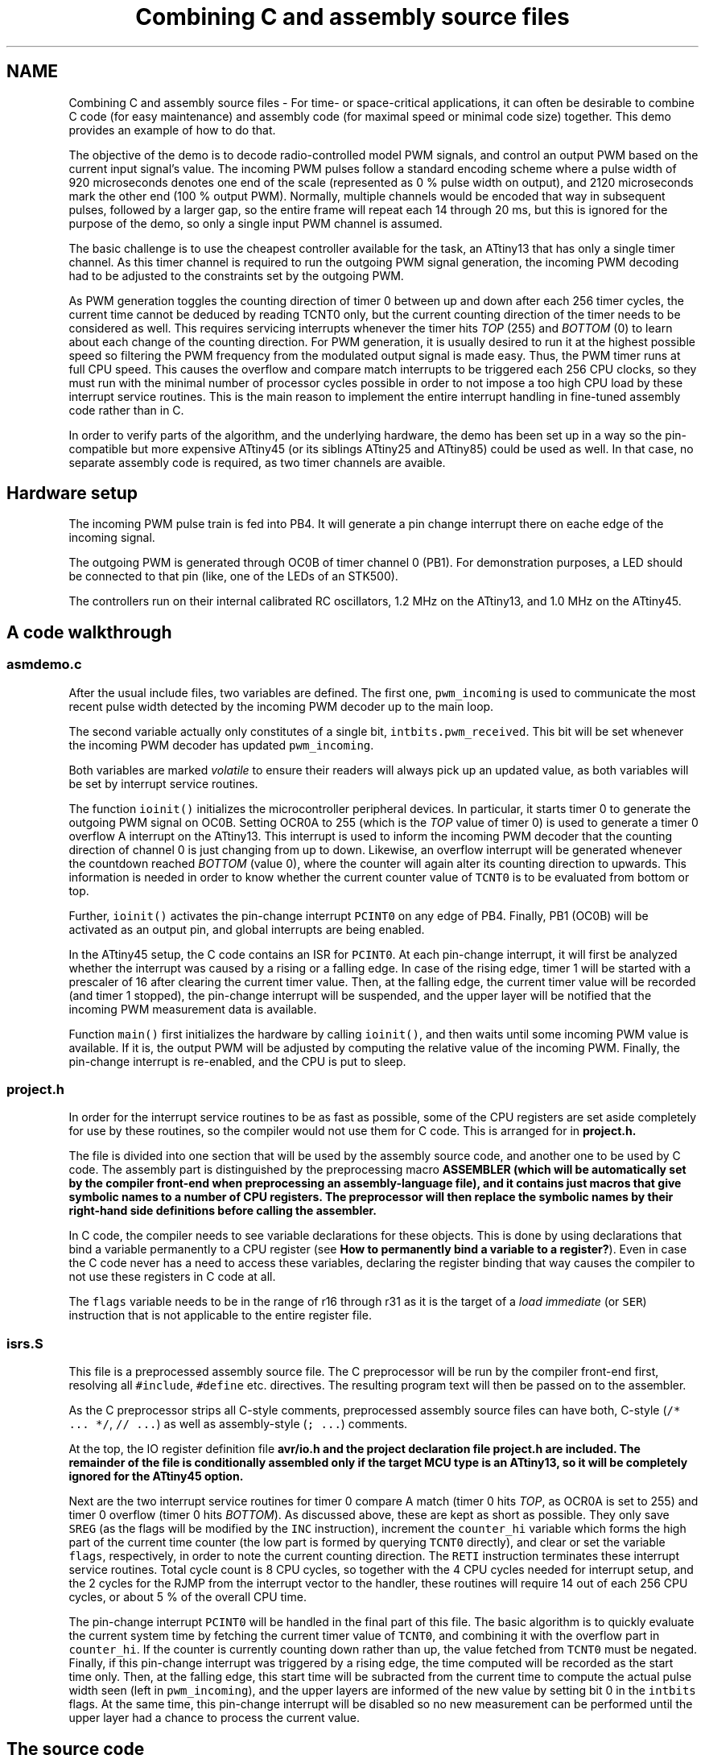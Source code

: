 .TH "Combining C and assembly source files" 3 "Tue Aug 12 2014" "Version 1.8.1" "avr-libc" \" -*- nroff -*-
.ad l
.nh
.SH NAME
Combining C and assembly source files \- 
For time- or space-critical applications, it can often be desirable to combine C code (for easy maintenance) and assembly code (for maximal speed or minimal code size) together\&. This demo provides an example of how to do that\&.
.PP
The objective of the demo is to decode radio-controlled model PWM signals, and control an output PWM based on the current input signal's value\&. The incoming PWM pulses follow a standard encoding scheme where a pulse width of 920 microseconds denotes one end of the scale (represented as 0 % pulse width on output), and 2120 microseconds mark the other end (100 % output PWM)\&. Normally, multiple channels would be encoded that way in subsequent pulses, followed by a larger gap, so the entire frame will repeat each 14 through 20 ms, but this is ignored for the purpose of the demo, so only a single input PWM channel is assumed\&.
.PP
The basic challenge is to use the cheapest controller available for the task, an ATtiny13 that has only a single timer channel\&. As this timer channel is required to run the outgoing PWM signal generation, the incoming PWM decoding had to be adjusted to the constraints set by the outgoing PWM\&.
.PP
As PWM generation toggles the counting direction of timer 0 between up and down after each 256 timer cycles, the current time cannot be deduced by reading TCNT0 only, but the current counting direction of the timer needs to be considered as well\&. This requires servicing interrupts whenever the timer hits \fITOP\fP (255) and \fIBOTTOM\fP (0) to learn about each change of the counting direction\&. For PWM generation, it is usually desired to run it at the highest possible speed so filtering the PWM frequency from the modulated output signal is made easy\&. Thus, the PWM timer runs at full CPU speed\&. This causes the overflow and compare match interrupts to be triggered each 256 CPU clocks, so they must run with the minimal number of processor cycles possible in order to not impose a too high CPU load by these interrupt service routines\&. This is the main reason to implement the entire interrupt handling in fine-tuned assembly code rather than in C\&.
.PP
In order to verify parts of the algorithm, and the underlying hardware, the demo has been set up in a way so the pin-compatible but more expensive ATtiny45 (or its siblings ATtiny25 and ATtiny85) could be used as well\&. In that case, no separate assembly code is required, as two timer channels are avaible\&.
.SH "Hardware setup"
.PP
The incoming PWM pulse train is fed into PB4\&. It will generate a pin change interrupt there on eache edge of the incoming signal\&.
.PP
The outgoing PWM is generated through OC0B of timer channel 0 (PB1)\&. For demonstration purposes, a LED should be connected to that pin (like, one of the LEDs of an STK500)\&.
.PP
The controllers run on their internal calibrated RC oscillators, 1\&.2 MHz on the ATtiny13, and 1\&.0 MHz on the ATtiny45\&.
.SH "A code walkthrough"
.PP
.SS "asmdemo\&.c"
After the usual include files, two variables are defined\&. The first one, \fCpwm_incoming\fP is used to communicate the most recent pulse width detected by the incoming PWM decoder up to the main loop\&.
.PP
The second variable actually only constitutes of a single bit, \fCintbits\&.pwm_received\fP\&. This bit will be set whenever the incoming PWM decoder has updated \fCpwm_incoming\fP\&.
.PP
Both variables are marked \fIvolatile\fP to ensure their readers will always pick up an updated value, as both variables will be set by interrupt service routines\&.
.PP
The function \fCioinit()\fP initializes the microcontroller peripheral devices\&. In particular, it starts timer 0 to generate the outgoing PWM signal on OC0B\&. Setting OCR0A to 255 (which is the \fITOP\fP value of timer 0) is used to generate a timer 0 overflow A interrupt on the ATtiny13\&. This interrupt is used to inform the incoming PWM decoder that the counting direction of channel 0 is just changing from up to down\&. Likewise, an overflow interrupt will be generated whenever the countdown reached \fIBOTTOM\fP (value 0), where the counter will again alter its counting direction to upwards\&. This information is needed in order to know whether the current counter value of \fCTCNT0\fP is to be evaluated from bottom or top\&.
.PP
Further, \fCioinit()\fP activates the pin-change interrupt \fCPCINT0\fP on any edge of PB4\&. Finally, PB1 (OC0B) will be activated as an output pin, and global interrupts are being enabled\&.
.PP
In the ATtiny45 setup, the C code contains an ISR for \fCPCINT0\fP\&. At each pin-change interrupt, it will first be analyzed whether the interrupt was caused by a rising or a falling edge\&. In case of the rising edge, timer 1 will be started with a prescaler of 16 after clearing the current timer value\&. Then, at the falling edge, the current timer value will be recorded (and timer 1 stopped), the pin-change interrupt will be suspended, and the upper layer will be notified that the incoming PWM measurement data is available\&.
.PP
Function \fCmain()\fP first initializes the hardware by calling \fCioinit()\fP, and then waits until some incoming PWM value is available\&. If it is, the output PWM will be adjusted by computing the relative value of the incoming PWM\&. Finally, the pin-change interrupt is re-enabled, and the CPU is put to sleep\&.
.SS "project\&.h"
In order for the interrupt service routines to be as fast as possible, some of the CPU registers are set aside completely for use by these routines, so the compiler would not use them for C code\&. This is arranged for in \fC\fBproject\&.h\fP\fP\&.
.PP
The file is divided into one section that will be used by the assembly source code, and another one to be used by C code\&. The assembly part is distinguished by the preprocessing macro \fC\fBASSEMBLER\fP\fP (which will be automatically set by the compiler front-end when preprocessing an assembly-language file), and it contains just macros that give symbolic names to a number of CPU registers\&. The preprocessor will then replace the symbolic names by their right-hand side definitions before calling the assembler\&.
.PP
In C code, the compiler needs to see variable declarations for these objects\&. This is done by using declarations that bind a variable permanently to a CPU register (see \fBHow to permanently bind a variable to a register?\fP)\&. Even in case the C code never has a need to access these variables, declaring the register binding that way causes the compiler to not use these registers in C code at all\&.
.PP
The \fCflags\fP variable needs to be in the range of r16 through r31 as it is the target of a \fIload immediate\fP (or \fCSER\fP) instruction that is not applicable to the entire register file\&.
.SS "isrs\&.S"
This file is a preprocessed assembly source file\&. The C preprocessor will be run by the compiler front-end first, resolving all \fC#include\fP, \fC#define\fP etc\&. directives\&. The resulting program text will then be passed on to the assembler\&.
.PP
As the C preprocessor strips all C-style comments, preprocessed assembly source files can have both, C-style (\fC/* \&.\&.\&. *\fP\fC/\fP, \fC// \&.\&.\&.\fP) as well as assembly-style (\fC; \&.\&.\&.\fP) comments\&.
.PP
At the top, the IO register definition file \fC\fBavr/io\&.h\fP\fP and the project declaration file \fC\fBproject\&.h\fP\fP are included\&. The remainder of the file is conditionally assembled only if the target MCU type is an ATtiny13, so it will be completely ignored for the ATtiny45 option\&.
.PP
Next are the two interrupt service routines for timer 0 compare A match (timer 0 hits \fITOP\fP, as OCR0A is set to 255) and timer 0 overflow (timer 0 hits \fIBOTTOM\fP)\&. As discussed above, these are kept as short as possible\&. They only save \fCSREG\fP (as the flags will be modified by the \fCINC\fP instruction), increment the \fCcounter_hi\fP variable which forms the high part of the current time counter (the low part is formed by querying \fCTCNT0\fP directly), and clear or set the variable \fCflags\fP, respectively, in order to note the current counting direction\&. The \fCRETI\fP instruction terminates these interrupt service routines\&. Total cycle count is 8 CPU cycles, so together with the 4 CPU cycles needed for interrupt setup, and the 2 cycles for the RJMP from the interrupt vector to the handler, these routines will require 14 out of each 256 CPU cycles, or about 5 % of the overall CPU time\&.
.PP
The pin-change interrupt \fCPCINT0\fP will be handled in the final part of this file\&. The basic algorithm is to quickly evaluate the current system time by fetching the current timer value of \fCTCNT0\fP, and combining it with the overflow part in \fCcounter_hi\fP\&. If the counter is currently counting down rather than up, the value fetched from \fCTCNT0\fP must be negated\&. Finally, if this pin-change interrupt was triggered by a rising edge, the time computed will be recorded as the start time only\&. Then, at the falling edge, this start time will be subracted from the current time to compute the actual pulse width seen (left in \fCpwm_incoming\fP), and the upper layers are informed of the new value by setting bit 0 in the \fCintbits\fP flags\&. At the same time, this pin-change interrupt will be disabled so no new measurement can be performed until the upper layer had a chance to process the current value\&.
.SH "The source code"
.PP
.PP
 
.SH "Author"
.PP 
Generated automatically by Doxygen for avr-libc from the source code\&.
